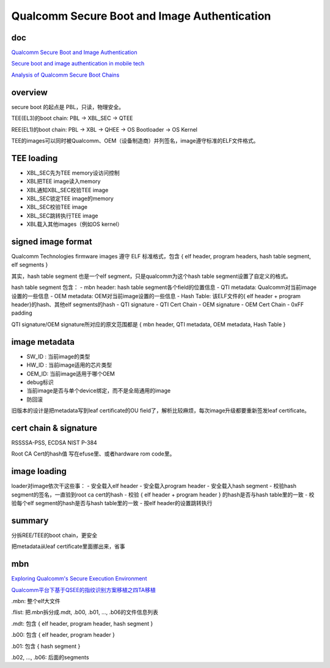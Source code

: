 Qualcomm Secure Boot and Image Authentication
####################################################

doc
==========================================================

`Qualcomm Secure Boot and Image Authentication <https://www.qualcomm.com/media/documents/files/secure-boot-and-image-authentication-technical-overview-v2-0.pdf>`_

`Secure boot and image authentication in mobile tech <https://www.qualcomm.com/news/onq/2017/01/secure-boot-and-image-authentication-mobile-tech>`_

`Analysis of Qualcomm Secure Boot Chains <https://blog.quarkslab.com/analysis-of-qualcomm-secure-boot-chains.html>`_

overview
==========================================================

secure boot 的起点是 PBL，只读，物理安全。

TEE(EL3)的boot chain: PBL -> XBL_SEC -> QTEE

REE(EL1)的boot chain: PBL -> XBL -> QHEE -> OS Bootloader -> OS Kernel

TEE的images可以同时被Qualcomm、OEM（设备制造商）并列签名，image遵守标准的ELF文件格式。

TEE loading
==========================================================

- XBL_SEC先为TEE memory设访问控制
- XBL把TEE image读入memory
- XBL通知XBL_SEC校验TEE image
- XBL_SEC锁定TEE image的memory
- XBL_SEC校验TEE image
- XBL_SEC跳转执行TEE image
- XBL载入其他images（例如OS kernel）

signed image format
==========================================================

Qualcomm Technologies firmware images 遵守 ELF 标准格式，包含 { elf header, program headers, hash table segment, elf segments }

其实，hash table segment 也是一个elf segment，只是qualcomm为这个hash table segment设置了自定义的格式。

hash table segment 包含：
- mbn header: hash table segment各个field的位置信息
- QTI metadata: Qualcomm对当前image设置的一些信息
- OEM metadata: OEM对当前image设置的一些信息
- Hash Table: 该ELF文件的{ elf header + program header}的hash、其他elf segments的hash
- QTI signature
- QTI Cert Chain
- OEM signature 
- OEM Cert Chain
- 0xFF padding

QTI signature/OEM signature所对应的原文范围都是 { mbn header, QTI metadata, OEM metadata, Hash Table }

image metadata
==========================================================

- SW_ID : 当前image的类型
- HW_ID : 当前image适用的芯片类型
- OEM_ID: 当前image适用于哪个OEM
- debug标识
- 当前image是否与单个device绑定，而不是全局通用的image
- 防回滚

旧版本的设计是把metadata写到leaf certificate的OU field了，解析比较麻烦，每次image升级都要重新签发leaf certificate。

cert chain & signature
==========================================================

RSSSSA-PSS, ECDSA NIST P-384

Root CA Cert的hash值 写在efuse里、或者hardware rom code里。

image loading
==========================================================

loader对image依次干这些事：
- 安全载入elf header
- 安全载入program header
- 安全载入hash segment
- 校验hash segment的签名，一直验到root ca cert的hash
- 校验 { elf header + program header } 的hash是否与hash table里的一致
- 校验每个elf segment的hash是否与hash table里的一致
- 按elf header的设置跳转执行

summary
==========================================================

分拆REE/TEE的boot chain，更安全

把metadata从leaf certificate里面挪出来，省事


mbn
==========================================================

`Exploring Qualcomm's Secure Execution Environment  <http://bits-please.blogspot.com/2016/04/exploring-qualcomms-secure-execution.html>`_

`Qualcomm平台下基于QSEE的指纹识别方案移植之四TA移植 <https://blog.csdn.net/dshine_/article/details/84316364>`_


.mbn: 整个elf大文件

.flist: 把.mbn拆分成.mdt, .b00, .b01, ..., .b06的文件信息列表

.mdt: 包含 { elf header, program header,  hash segment }

.b00: 包含 { elf header, program header }

.b01: 包含 { hash segment }

.b02, ..., .b06: 后面的segments

